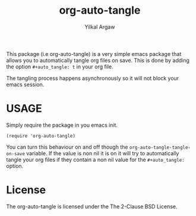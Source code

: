 #+title: org-auto-tangle
#+author: Yilkal Argaw


This package (i.e org-auto-tangle) is a very simple emacs package that
allows you to automatically tangle org files on save. This is done by
adding the option ~#+auto_tangle: t~ in your org file.

The tangling process happens asynchronously so it will not block your
emacs session.

* USAGE 

Simply require the package in you emacs init.

#+begin_src 
(require 'org-auto-tangle)
#+end_src

You can turn this behaviour on and off though the
~org-auto-tangle-tangle-on-save~  variable. If the value is non nil it
is on it will try to automatically tangle your org files if they
contain a non nil value for the ~#+auto_tangle:~ option.

* License

The org-auto-tangle is licensed under the The 2-Clause BSD License.
